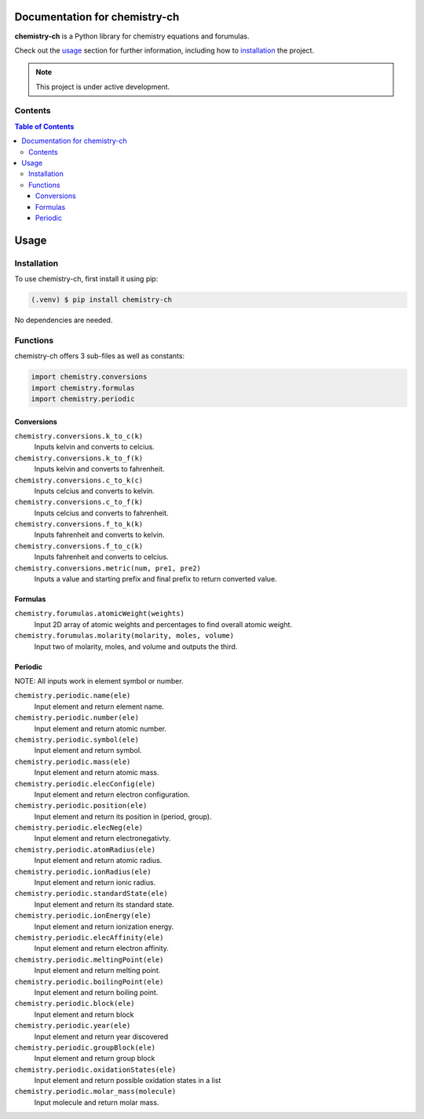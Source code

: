 Documentation for chemistry-ch
===================================

**chemistry-ch** is a Python library for chemistry equations and forumulas.

Check out the `usage`_ section for further information, including
how to `installation`_ the project.

.. note::

   This project is under active development.

Contents
--------

.. contents:: Table of Contents
   :backlinks: none

Usage
=====

.. _installation:

Installation
------------

To use chemistry-ch, first install it using pip:

.. code-block:: console

   (.venv) $ pip install chemistry-ch

No dependencies are needed.

.. _functions:

Functions
----------------

chemistry-ch offers 3 sub-files as well as constants:

.. code-block:: Python

    import chemistry.conversions
    import chemistry.formulas
    import chemistry.periodic

.. _conversions:

Conversions
^^^^^^^^^^^^^^^

``chemistry.conversions.k_to_c(k)``
   Inputs kelvin and converts to celcius.

``chemistry.conversions.k_to_f(k)``
   Inputs kelvin and converts to fahrenheit.

``chemistry.conversions.c_to_k(c)``
   Inputs celcius and converts to kelvin.

``chemistry.conversions.c_to_f(k)``
   Inputs celcius and converts to fahrenheit.

``chemistry.conversions.f_to_k(k)``
   Inputs fahrenheit and converts to kelvin.

``chemistry.conversions.f_to_c(k)``
   Inputs fahrenheit and converts to celcius.

``chemistry.conversions.metric(num, pre1, pre2)``
   Inputs a value and starting prefix and final prefix to return converted value.

.. _formulas:

Formulas
^^^^^^^^^^^^^^^

``chemistry.forumulas.atomicWeight(weights)``
   Input 2D array of atomic weights and percentages to find overall atomic weight.

``chemistry.forumulas.molarity(molarity, moles, volume)``
   Input two of molarity, moles, and volume and outputs the third.

.. _periodic:

Periodic
^^^^^^^^^^^^^^^

NOTE: All inputs work in element symbol or number.

``chemistry.periodic.name(ele)``
   Input element and return element name.

``chemistry.periodic.number(ele)``
   Input element and return atomic number.

``chemistry.periodic.symbol(ele)``
   Input element and return symbol.

``chemistry.periodic.mass(ele)``
   Input element and return atomic mass.

``chemistry.periodic.elecConfig(ele)``
   Input element and return electron configuration.

``chemistry.periodic.position(ele)``
   Input element and return its position in (period, group).

``chemistry.periodic.elecNeg(ele)``
   Input element and return electronegativty.

``chemistry.periodic.atomRadius(ele)``
   Input element and return atomic radius.

``chemistry.periodic.ionRadius(ele)``
   Input element and return ionic radius.

``chemistry.periodic.standardState(ele)``
   Input element and return its standard state.

``chemistry.periodic.ionEnergy(ele)``
   Input element and return ionization energy.

``chemistry.periodic.elecAffinity(ele)``
   Input element and return electron affinity.

``chemistry.periodic.meltingPoint(ele)``
   Input element and return melting point.

``chemistry.periodic.boilingPoint(ele)``
   Input element and return boiling point.

``chemistry.periodic.block(ele)``
   Input element and return block

``chemistry.periodic.year(ele)``
   Input element and return year discovered

``chemistry.periodic.groupBlock(ele)``
   Input element and return group block

``chemistry.periodic.oxidationStates(ele)``
   Input element and return possible oxidation states in a list

``chemistry.periodic.molar_mass(molecule)``
   Input molecule and return molar mass.